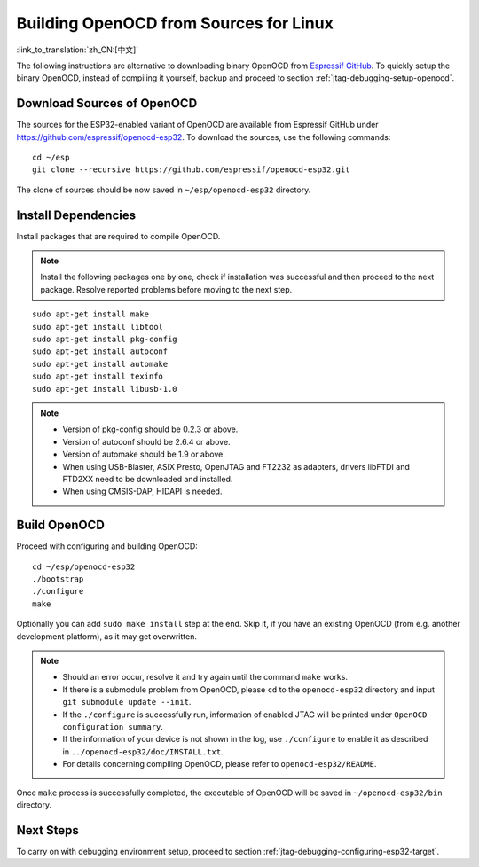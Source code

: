 ***************************************
Building OpenOCD from Sources for Linux
***************************************
:link_to_translation:`zh_CN:[中文]`

The following instructions are alternative to downloading binary OpenOCD from `Espressif GitHub <https://github.com/espressif/openocd-esp32/releases>`_. To quickly setup the binary OpenOCD, instead of compiling it yourself, backup and proceed to section :ref:`jtag-debugging-setup-openocd`.


.. highlight:: bash

Download Sources of OpenOCD
===========================

The sources for the ESP32-enabled variant of OpenOCD are available from Espressif GitHub under https://github.com/espressif/openocd-esp32. To download the sources, use the following commands::

    cd ~/esp
    git clone --recursive https://github.com/espressif/openocd-esp32.git

The clone of sources should be now saved in ``~/esp/openocd-esp32`` directory.


Install Dependencies
====================

Install packages that are required to compile OpenOCD.

.. note::

    Install the following packages one by one, check if installation was successful and then proceed to the next package. Resolve reported problems before moving to the next step.

::

    sudo apt-get install make
    sudo apt-get install libtool
    sudo apt-get install pkg-config
    sudo apt-get install autoconf
    sudo apt-get install automake
    sudo apt-get install texinfo
    sudo apt-get install libusb-1.0

.. note::

    * Version of pkg-config should be 0.2.3 or above.
    * Version of autoconf should be 2.6.4 or above.
    * Version of automake should be 1.9 or above.
    * When using USB-Blaster, ASIX Presto, OpenJTAG and FT2232 as adapters, drivers libFTDI and FTD2XX need to be downloaded and installed.
    * When using CMSIS-DAP, HIDAPI is needed.


Build OpenOCD
=============

Proceed with configuring and building OpenOCD::

    cd ~/esp/openocd-esp32
    ./bootstrap
    ./configure
    make

Optionally you can add ``sudo make install`` step at the end. Skip it, if you have an existing OpenOCD (from e.g. another development platform), as it may get overwritten.

.. note::

    * Should an error occur, resolve it and try again until the command ``make`` works. 
    * If there is a submodule problem from OpenOCD, please ``cd`` to the ``openocd-esp32`` directory and input ``git submodule update --init``.
    * If the ``./configure`` is successfully run, information of enabled JTAG will be printed under ``OpenOCD configuration summary``. 
    * If the information of your device is not shown in the log, use ``./configure`` to enable it as described in  ``../openocd-esp32/doc/INSTALL.txt``.
    * For details concerning compiling OpenOCD, please refer to ``openocd-esp32/README``.

Once ``make`` process is successfully completed, the executable of OpenOCD will be saved in ``~/openocd-esp32/bin`` directory.


Next Steps
==========

To carry on with debugging environment setup, proceed to section :ref:`jtag-debugging-configuring-esp32-target`.
